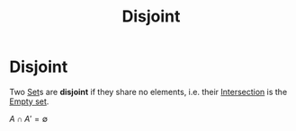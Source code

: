 #+title: Disjoint
#+roam_tags: mathematics definition

* Disjoint

Two [[file:20210505153858-set.org][Set]]s are *disjoint* if they share no elements, i.e. their [[file:20210505153946-intersecton.org][Intersection]] is the [[file:20210505154117-empty_set.org][Empty set]].

$A\cap A'=\emptyset$
